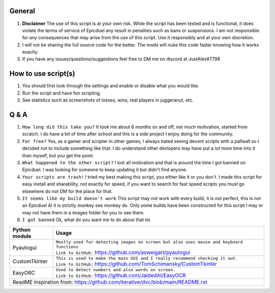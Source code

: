 General
=============
#. **Disclaimer** The use of this script is at your own risk. While the script has been tested and is functional, it does violate the terms of service of Epicduel any result in penalties such as bans or suspensions. I am not responsible for any consequences that may arise from the use of this script. Use it responsibly and at your own discretion.
#. I will not be sharing the full source code for the better. The mods will nuke this code faster knowing how it works exactly.
#. If you have any issues/questions/suggestions feel free to DM me on discord at JustAlex#7798

How to use script(s)
=============
#. You should first look through the settings and enable or disable what you would like.
#. Run the script and have fun scripting.
#. See statistics such as screenshots of losses, wins, real players in juggeranut, etc.

Q & A
=============
#. ``How long did this take you?`` It took me about 6 months on and off, not much motivation, started from scratch. I do have a bit of time after school and this is a side project I enjoy doing for the community.
#. ``For free?`` Yes, as a gamer and scripter in other games, I always hated seeing decent scripts with a pallwall so I decided not to include something like that. I do understand other devlopers may have put a lot more time into it than myself, but you get the point.
#. ``What happened to the other script?`` I lost all motivation and that is around the time I got banned on Epicduel. I was looking for someone to keep updating it but didn't find anyone. 
#. ``Your scripts are trash!`` I tried my best making this script, you either like it or you don't. I made this script for easy install and sharablilty, not exactly for speed, if you want to search for fast speed scripts you must go elsewhere do not DM for the place for that.
#. ``It seems like my build doesn't work`` This script may not work with every build, it is not perfect, this is not an Epicduel AI it is strictly monkey see monkey do. Only some builds have been constructed for this script I may or may not have them in a images folder for you to see them.
#. ``I got banned`` Ok, what do you want me to do about that lol.

+-----------------------------------+----------------------------------------------------------------------------------------------------+
| Python module                     | Usage                                                                                              |
+===================================+====================================================================================================+
| Pyautogui                         | | ``Mostly used for detecting images on screen but also uses mouse and keyboard functions``        |
|                                   | | ``Link to GitHub:`` https://github.com/asweigart/pyautogui                                       |
+-----------------------------------+----------------------------------------------------------------------------------------------------+
| CustomTkinter                     | | ``This is used to make the main GUI and I really recommend checking it out.``                    |
|                                   | | ``Link to GitHub:`` https://github.com/TomSchimansky/CustomTkinter                               |
+-----------------------------------+----------------------------------------------------------------------------------------------------+
| EasyORC                           | | ``Used to detect numbers and also words on screen.``                                             |
|                                   | | ``Link to GitHub:`` https://github.com/JaidedAI/EasyOCR                                          |
+-----------------------------------+----------------------------------------------------------------------------------------------------+
|  ReadME inspiration from: https://github.com/iterative/dvc/blob/main/README.rst                                                        |
+-----------------------------------+----------------------------------------------------------------------------------------------------+
